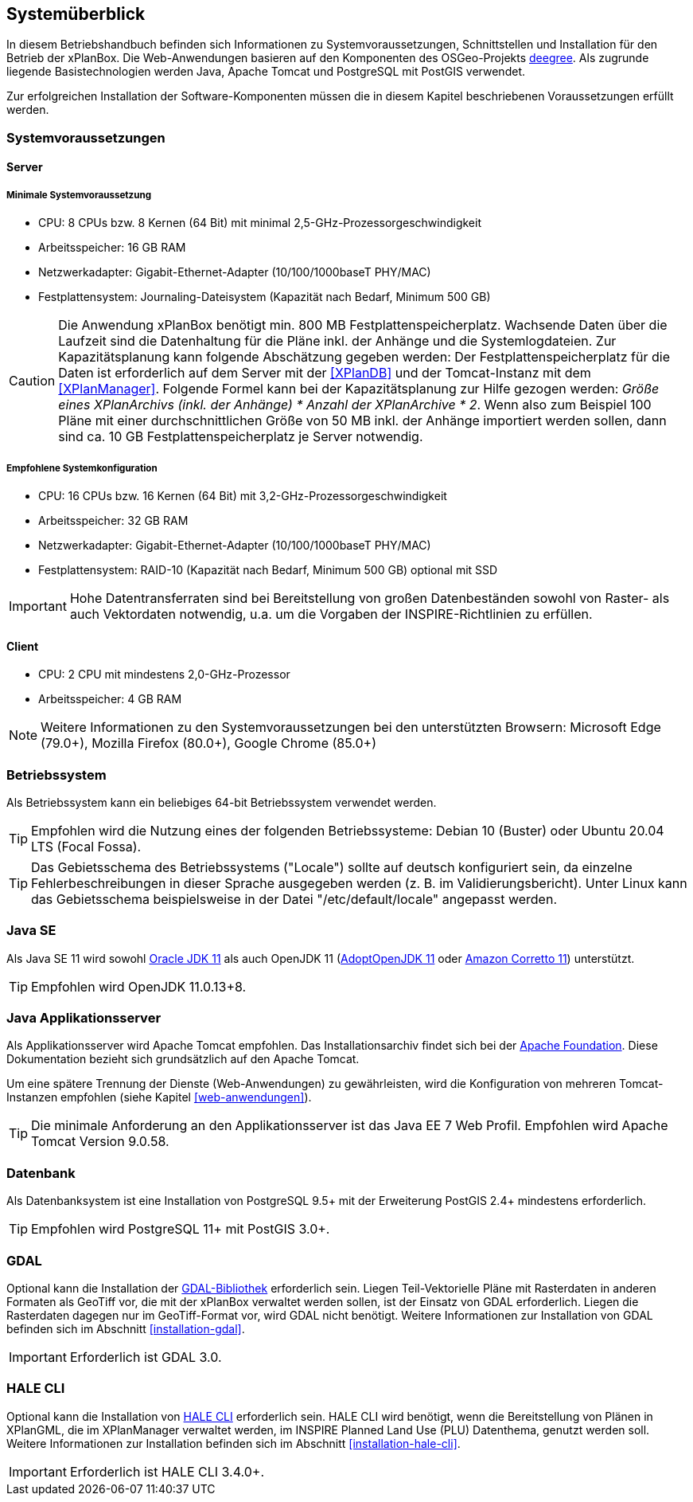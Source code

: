 [[systemueberblick]]
== Systemüberblick

In diesem Betriebshandbuch befinden sich Informationen zu
Systemvoraussetzungen, Schnittstellen und Installation für den Betrieb
der xPlanBox. Die Web-Anwendungen basieren auf den Komponenten des
OSGeo-Projekts https://www.deegree.org/[deegree]. Als zugrunde liegende
Basistechnologien werden Java, Apache Tomcat und PostgreSQL mit PostGIS
verwendet.

Zur erfolgreichen Installation der Software-Komponenten müssen die in
diesem Kapitel beschriebenen Voraussetzungen erfüllt werden.

[[systemvoraussetzungen]]
=== Systemvoraussetzungen

[[server]]
==== Server

[[minimale-systemvoraussetzung]]
===== Minimale Systemvoraussetzung

* CPU: 8 CPUs bzw. 8 Kernen (64 Bit) mit minimal 2,5-GHz-Prozessorgeschwindigkeit
* Arbeitsspeicher: 16 GB RAM
* Netzwerkadapter: Gigabit-Ethernet-Adapter (10/100/1000baseT PHY/MAC)
* Festplattensystem: Journaling-Dateisystem (Kapazität nach Bedarf,
Minimum 500 GB)

CAUTION: Die Anwendung xPlanBox benötigt min. 800 MB Festplattenspeicherplatz.
Wachsende Daten über die Laufzeit sind die Datenhaltung für die Pläne
inkl. der Anhänge und die Systemlogdateien. Zur Kapazitätsplanung kann folgende Abschätzung gegeben werden: Der Festplattenspeicherplatz für die Daten ist erforderlich auf dem Server mit der <<XPlanDB>> und der Tomcat-Instanz mit dem <<XPlanManager>>. Folgende Formel kann bei der   Kapazitätsplanung zur Hilfe gezogen werden: _Größe eines XPlanArchivs (inkl. der Anhänge) * Anzahl der XPlanArchive * 2_. Wenn also zum Beispiel 100 Pläne mit einer durchschnittlichen Größe von 50 MB inkl. der Anhänge importiert werden sollen, dann sind ca. 10 GB Festplattenspeicherplatz je Server notwendig.

[[empfohlene-systemkonfiguration]]
===== Empfohlene Systemkonfiguration

* CPU: 16 CPUs bzw. 16 Kernen (64 Bit) mit 3,2-GHz-Prozessorgeschwindigkeit
* Arbeitsspeicher: 32 GB RAM
* Netzwerkadapter: Gigabit-Ethernet-Adapter (10/100/1000baseT PHY/MAC)
* Festplattensystem: RAID-10 (Kapazität nach Bedarf, Minimum 500 GB)
optional mit SSD

IMPORTANT: Hohe Datentransferraten sind bei Bereitstellung von großen
Datenbeständen sowohl von Raster- als auch Vektordaten
notwendig, u.a. um die Vorgaben der INSPIRE-Richtlinien zu erfüllen.

[[client]]
==== Client

* CPU: 2 CPU mit mindestens 2,0-GHz-Prozessor
* Arbeitsspeicher: 4 GB RAM

NOTE: Weitere Informationen zu den Systemvoraussetzungen bei den unterstützten
Browsern: Microsoft Edge (79.0+), Mozilla Firefox (80.0+), Google Chrome (85.0+)

[[betriebssystem]]
=== Betriebssystem

Als Betriebssystem kann ein beliebiges 64-bit Betriebssystem verwendet werden.

TIP: Empfohlen wird die Nutzung eines der folgenden Betriebssysteme: Debian 10 (Buster) oder Ubuntu 20.04 LTS (Focal Fossa).

TIP: Das Gebietsschema des Betriebssystems ("Locale") sollte auf deutsch
konfiguriert sein, da einzelne Fehlerbeschreibungen in dieser Sprache
ausgegeben werden (z. B. im Validierungsbericht). Unter Linux kann das
Gebietsschema beispielsweise in der Datei "/etc/default/locale"
angepasst werden.

[[jdk]]
=== Java SE
Als Java SE 11 wird sowohl
https://www.oracle.com/technetwork/java/javase/downloads/index.html[Oracle JDK 11]
als auch OpenJDK 11 (https://adoptium.net/?variant=openjdk11&jvmVariant=hotspot[AdoptOpenJDK 11]
oder https://docs.aws.amazon.com/corretto/latest/corretto-11-ug/downloads-list.html[Amazon Corretto 11]) unterstützt.

TIP: Empfohlen wird OpenJDK 11.0.13+8.


[[java-applikationsserver]]
=== Java Applikationsserver

Als Applikationsserver wird Apache Tomcat empfohlen.
Das Installationsarchiv findet sich bei der https://tomcat.apache.org[Apache Foundation]. Diese Dokumentation bezieht sich grundsätzlich auf den Apache Tomcat.

Um eine spätere Trennung der Dienste (Web-Anwendungen) zu gewährleisten, wird die Konfiguration von mehreren Tomcat-Instanzen empfohlen (siehe Kapitel <<web-anwendungen>>).

TIP: Die minimale Anforderung an den Applikationsserver ist das Java EE 7 Web
Profil. Empfohlen wird Apache Tomcat Version 9.0.58.

[[datenbank]]
=== Datenbank

Als Datenbanksystem ist eine Installation von PostgreSQL 9.5+ mit der
Erweiterung PostGIS 2.4+ mindestens erforderlich.

TIP: Empfohlen wird PostgreSQL 11+ mit PostGIS 3.0+.

=== GDAL

Optional kann die Installation der https://gdal.org/[GDAL-Bibliothek] erforderlich sein. Liegen Teil-Vektorielle Pläne mit Rasterdaten in anderen Formaten als GeoTiff vor, die mit der xPlanBox verwaltet werden sollen, ist der Einsatz von GDAL erforderlich. Liegen die Rasterdaten dagegen nur im GeoTiff-Format vor, wird GDAL nicht benötigt.
Weitere Informationen zur Installation von GDAL befinden sich im Abschnitt <<installation-gdal>>.

IMPORTANT: Erforderlich ist GDAL 3.0.

=== HALE CLI

Optional kann die Installation von https://github.com/halestudio/hale-cli/[HALE CLI] erforderlich sein. HALE CLI wird benötigt, wenn die Bereitstellung von Plänen in XPlanGML, die im XPlanManager verwaltet werden, im INSPIRE Planned Land Use (PLU) Datenthema, genutzt werden soll. Weitere Informationen zur Installation befinden sich im Abschnitt <<installation-hale-cli>>.

IMPORTANT: Erforderlich ist HALE CLI 3.4.0+.
